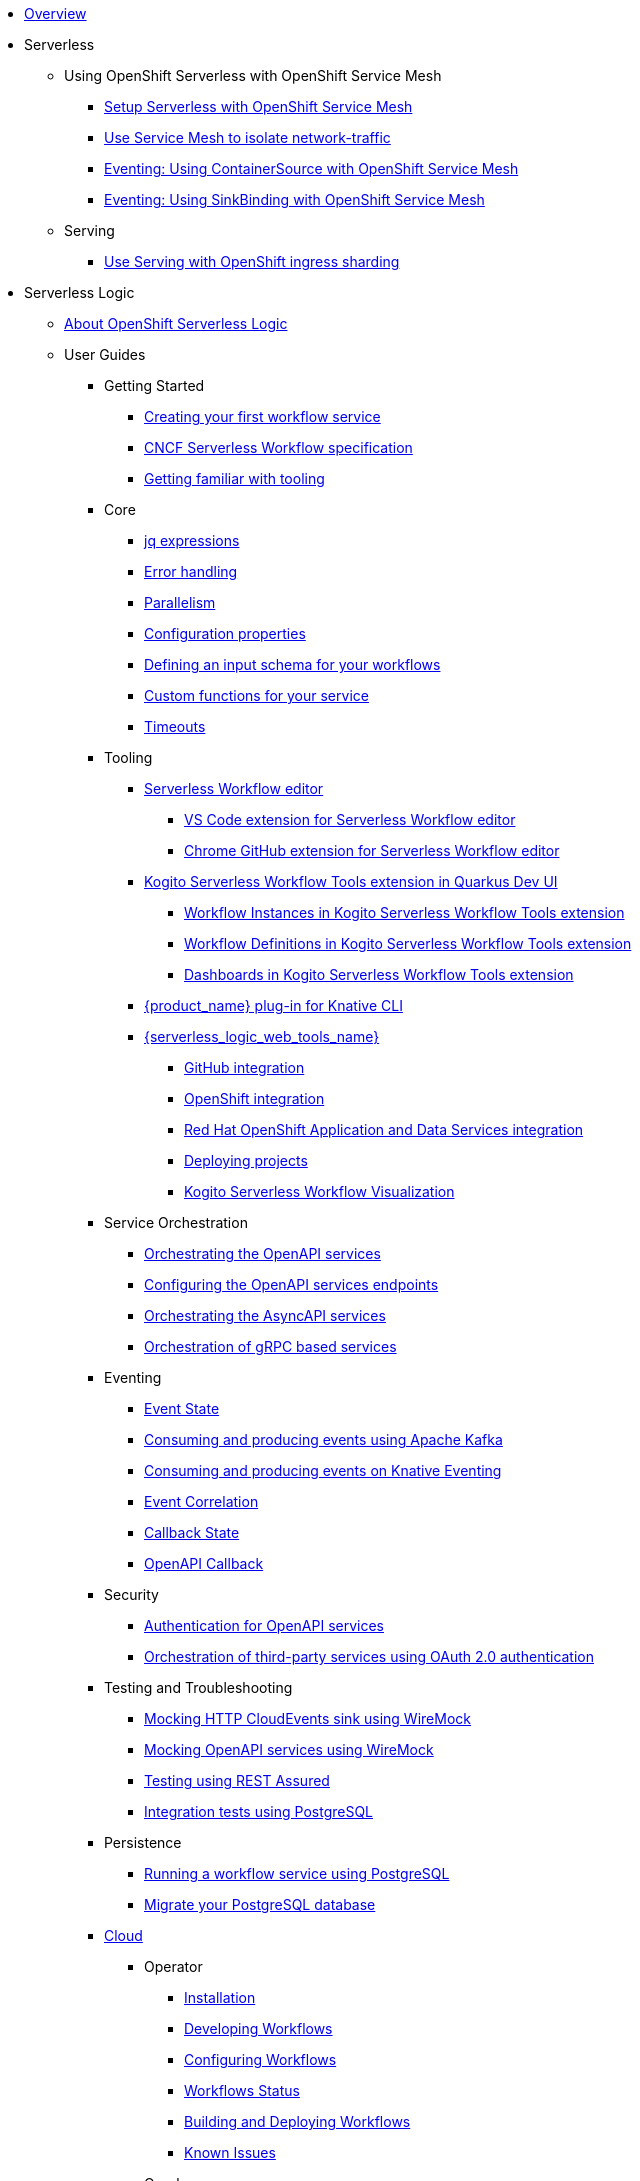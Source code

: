 * xref:index.adoc[Overview]
* Serverless
** Using OpenShift Serverless with OpenShift Service Mesh
*** xref:serverless:service-mesh/common-service-mesh-setup.adoc[Setup Serverless with OpenShift Service Mesh]
*** xref:serverless:service-mesh/common-service-mesh-network-isolation.adoc[Use Service Mesh to isolate network-traffic]
*** xref:serverless:service-mesh/eventing-service-mesh-containersource.adoc[Eventing: Using ContainerSource with OpenShift Service Mesh]
*** xref:serverless:service-mesh/eventing-service-mesh-sinkbinding.adoc[Eventing: Using SinkBinding with OpenShift Service Mesh]
** Serving
*** xref:serverless:serving/serving-with-ingress-sharding.adoc[Use Serving with OpenShift ingress sharding]
* Serverless Logic
** xref:serverless-logic:about.adoc[About OpenShift Serverless Logic]
** User Guides
*** Getting Started
**** xref:serverless-logic:getting-started/create-your-first-workflow-service.adoc[Creating your first workflow service]
**** xref:serverless-logic:getting-started/cncf-serverless-workflow-specification-support.adoc[CNCF Serverless Workflow specification]
**** xref:serverless-logic:getting-started/getting-familiar-with-our-tooling.adoc[Getting familiar with tooling]
*** Core
**** xref:serverless-logic:core/understanding-jq-expressions.adoc[jq expressions]
**** xref:serverless-logic:core/understanding-workflow-error-handling.adoc[Error handling]
**** xref:serverless-logic:core/working-with-parallelism.adoc[Parallelism]
**** xref:serverless-logic:core/configuration-properties.adoc[Configuration properties]
//**** xref:serverless-logic:core/accessing-workflow-metainformation-in-runtime.adoc[Accessing workflow metainformation in runtime]
**** xref:serverless-logic:core/defining-an-input-schema-for-workflows.adoc[Defining an input schema for your workflows]
**** xref:serverless-logic:core/custom-functions-support.adoc[Custom functions for your service]
**** xref:serverless-logic:core/timeouts-support.adoc[Timeouts]
*** Tooling
**** xref:serverless-logic:tooling/serverless-workflow-editor/swf-editor-overview.adoc[Serverless Workflow editor]
***** xref:serverless-logic:tooling/serverless-workflow-editor/swf-editor-vscode-extension.adoc[VS Code extension for Serverless Workflow editor]
***** xref:serverless-logic:tooling/serverless-workflow-editor/swf-editor-chrome-extension.adoc[Chrome GitHub extension for Serverless Workflow editor]
**** xref:serverless-logic:tooling/quarkus-dev-ui-extension/quarkus-dev-ui-overview.adoc[Kogito Serverless Workflow Tools extension in Quarkus Dev UI]
***** xref:serverless-logic:tooling/quarkus-dev-ui-extension/quarkus-dev-ui-workflow-instances-page.adoc[Workflow Instances in Kogito Serverless Workflow Tools extension]
***** xref:serverless-logic:tooling/quarkus-dev-ui-extension/quarkus-dev-ui-workflow-definition-page.adoc[Workflow Definitions in Kogito Serverless Workflow Tools extension]
***** xref:serverless-logic:tooling/quarkus-dev-ui-extension/quarkus-dev-ui-custom-dashboard-page.adoc[Dashboards in Kogito Serverless Workflow Tools extension]
**** xref:serverless-logic:tooling/kn-plugin-workflow-overview.adoc[{product_name} plug-in for Knative CLI]
**** xref:serverless-logic:tooling/serverless-logic-web-tools/serverless-logic-web-tools-overview.adoc[{serverless_logic_web_tools_name}]
***** xref:serverless-logic:tooling/serverless-logic-web-tools/serverless-logic-web-tools-github-integration.adoc[GitHub integration]
***** xref:serverless-logic:tooling/serverless-logic-web-tools/serverless-logic-web-tools-openshift-integration.adoc[OpenShift integration]
***** xref:serverless-logic:tooling/serverless-logic-web-tools/serverless-logic-web-tools-redhat-application-services-integration.adoc[Red Hat OpenShift Application and Data Services integration]
***** xref:serverless-logic:tooling/serverless-logic-web-tools/serverless-logic-web-tools-deploy-projects.adoc[Deploying projects]
***** xref:serverless-logic:tooling/serverless-logic-web-tools/serverless-logic-web-tools-enable-kogito-swf-visualization.adoc[Kogito Serverless Workflow Visualization]
*** Service Orchestration
**** xref:serverless-logic:service-orchestration/orchestration-of-openapi-based-services.adoc[Orchestrating the OpenAPI services]
**** xref:serverless-logic:service-orchestration/configuring-openapi-services-endpoints.adoc[Configuring the OpenAPI services endpoints]
**** xref:serverless-logic:service-orchestration/orchestration-of-asyncapi-based-services.adoc[Orchestrating the AsyncAPI services]
**** xref:serverless-logic:service-orchestration/orchestration-of-grpc-services.adoc[Orchestration of gRPC based services]
*** Eventing
**** xref:serverless-logic:eventing/handling-events-on-workflows.adoc[Event State]
**** xref:serverless-logic:eventing/consume-producing-events-with-kafka.adoc[Consuming and producing events using Apache Kafka]
**** xref:serverless-logic:eventing/consume-produce-events-with-knative-eventing.adoc[Consuming and producing events on Knative Eventing]
**** xref:serverless-logic:eventing/event-correlation-with-workflows.adoc[Event Correlation]
**** xref:serverless-logic:eventing/working-with-callbacks.adoc[Callback State]
**** xref:serverless-logic:eventing/working-with-openapi-callbacks.adoc[OpenAPI Callback]
*** Security
**** xref:serverless-logic:security/authention-support-for-openapi-services.adoc[Authentication for OpenAPI services]
**** xref:serverless-logic:security/orchestrating-third-party-services-with-oauth2.adoc[Orchestration of third-party services using OAuth 2.0 authentication]
*** Testing and Troubleshooting
**** xref:serverless-logic:testing-and-troubleshooting/mocking-http-cloudevents-with-wiremock.adoc[Mocking HTTP CloudEvents sink using WireMock]
**** xref:serverless-logic:testing-and-troubleshooting/mocking-openapi-services-with-wiremock.adoc[Mocking OpenAPI services using WireMock]
**** xref:serverless-logic:testing-and-troubleshooting/basic-integration-tests-with-restassured.adoc[Testing using REST Assured]
//**** xref:serverless-logic:testing-and-troubleshooting/debugging-workflow-execution-runtime.adoc[Debugging the workflow execution in runtime]
**** xref:serverless-logic:testing-and-troubleshooting/integration-tests-with-postgresql.adoc[Integration tests using PostgreSQL]
//**** xref:serverless-logic:testing-and-troubleshooting/development-tools-for-troubleshooting.adoc[Development tools for troubleshooting]
*** Persistence
**** xref:serverless-logic:persistence/persistence-with-postgresql.adoc[Running a workflow service using PostgreSQL]
**** xref:serverless-logic:persistence/postgresql-flyway-migration.adoc[Migrate your PostgreSQL database]
//**** xref:serverless-logic:persistence/workflow-database-for-db-admins.adoc[Workflows database for DB admins]
// **** xref:serverless-logic:persistence/data-consistency.adoc[Data consistency]
*** xref:serverless-logic:cloud/index.adoc[Cloud]
**** Operator
***** xref:serverless-logic:cloud/operator/install-serverless-operator.adoc[Installation]
***** xref:serverless-logic:cloud/operator/developing-workflows.adoc[Developing Workflows]
***** xref:serverless-logic:cloud/operator/configuring-workflows.adoc[Configuring Workflows]
***** xref:serverless-logic:cloud/operator/workflow-status-conditions.adoc[Workflows Status]
***** xref:serverless-logic:cloud/operator/build-and-deploy-workflows.adoc[Building and Deploying Workflows]
***** xref:serverless-logic:cloud/operator/known-issues.adoc[Known Issues]
**** Quarkus
***** xref:serverless-logic:cloud/quarkus/build-workflow-image-with-quarkus-cli.adoc[Building workflow images using Quarkus CLI]
// *** xref:serverless-logic:cloud/build-workflow-images-with-tekton.adoc[Building Workflow Images with Tekton Pipelines]
***** xref:serverless-logic:cloud/quarkus/deploying-on-minikube.adoc[Deploying Workflows on Minikube]
***** xref:serverless-logic:cloud/quarkus/deploying-on-kubernetes.adoc[Deploying Workflows on Kubernetes]
// *** xref:serverless-logic:cloud/versioning-workflows-in-knative.adoc[Versioning workflows in Knative]
***** xref:serverless-logic:cloud/quarkus/kubernetes-service-discovery.adoc[Kubernetes service discovery]
//**** xref:serverless-logic:cloud/build-and-deploy-with-serverless-operator-on-kubernetes.adoc[Buiding and deploying a  {product_name} application on Kubernetes using the {product_name} Serverless Operator]


*** Integrations
**** xref:serverless-logic:integrations/camel-routes-integration.adoc[Integrating with Camel Routes]
**** xref:serverless-logic:integrations/custom-functions-knative.adoc[Invoking Knative services]
**** xref:serverless-logic:integrations/expose-metrics-to-prometheus.adoc[Exposing the workflow base metrics to Prometheus]
// **** xref:serverless-logic:integrations/camel-k-integration.adoc[Integrating with Camel-K]
**** xref:serverless-logic:integrations/serverless-dashboard-with-runtime-data.adoc[Displaying workflow data in dashboards]
*** Supporting Services
**** xref:serverless-logic:supporting-services/jobs-service.adoc[Job Service]

*** Use Cases
**** xref:serverless-logic:use-cases/orchestration-based-saga-pattern.adoc[Saga Orchestration Example]
// **** xref:serverless-logic:use-cases/newsletter-subscription-example.adoc[Newsletter subscription example]
**** xref:serverless-logic:use-cases/timeout-showcase-example.adoc[Timeout Example]
** xref:serverless-logic:release-notes.adoc[Release notes for Serverless Logic]
* Buildpacks for Serverless Functions
** xref:functions/serverless-functions-about.adoc[About buildpacks for OpenShift Serverless Functions]
** xref:functions/serverless-functions-buildpacks.adoc[Building and deploying functions on the cluster]
** xref:functions/serverless-developing-go-functions.adoc[Developing Go functions]
